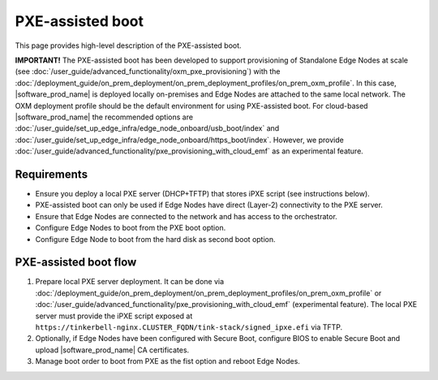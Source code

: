 PXE-assisted boot
=================

This page provides high-level description of the PXE-assisted boot.

**IMPORTANT!** The PXE-assisted boot has been developed to support provisioning of Standalone Edge Nodes at scale
(see :doc:`/user_guide/advanced_functionality/oxm_pxe_provisioning`) with the :doc:`/deployment_guide/on_prem_deployment/on_prem_deployment_profiles/on_prem_oxm_profile`.
In this case, |software_prod_name| is deployed locally on-premises and Edge Nodes are attached to the same local network.
The OXM deployment profile should be the default environment for using PXE-assisted boot.
For cloud-based |software_prod_name| the recommended options are :doc:`/user_guide/set_up_edge_infra/edge_node_onboard/usb_boot/index`
and :doc:`/user_guide/set_up_edge_infra/edge_node_onboard/https_boot/index`.
However, we provide :doc:`/user_guide/advanced_functionality/pxe_provisioning_with_cloud_emf` as an experimental feature.

Requirements
------------

- Ensure you deploy a local PXE server (DHCP+TFTP) that stores iPXE script (see instructions below).
- PXE-assisted boot can only be used if Edge Nodes have direct (Layer-2) connectivity to the PXE server.
- Ensure that Edge Nodes are connected to the network and has access to the orchestrator.
- Configure Edge Nodes to boot from the PXE boot option.
- Configure Edge Node to boot from the hard disk as second boot option.

PXE-assisted boot flow
----------------------

#. Prepare local PXE server deployment. It can be done via :doc:`/deployment_guide/on_prem_deployment/on_prem_deployment_profiles/on_prem_oxm_profile`
   or :doc:`/user_guide/advanced_functionality/pxe_provisioning_with_cloud_emf` (experimental feature).
   The local PXE server must provide the iPXE script exposed at ``https://tinkerbell-nginx.CLUSTER_FQDN/tink-stack/signed_ipxe.efi`` via TFTP.

#. Optionally, if Edge Nodes have been configured with Secure Boot, configure BIOS to enable Secure Boot and upload |software_prod_name| CA certificates.

#. Manage boot order to boot from PXE as the fist option and reboot Edge Nodes.
